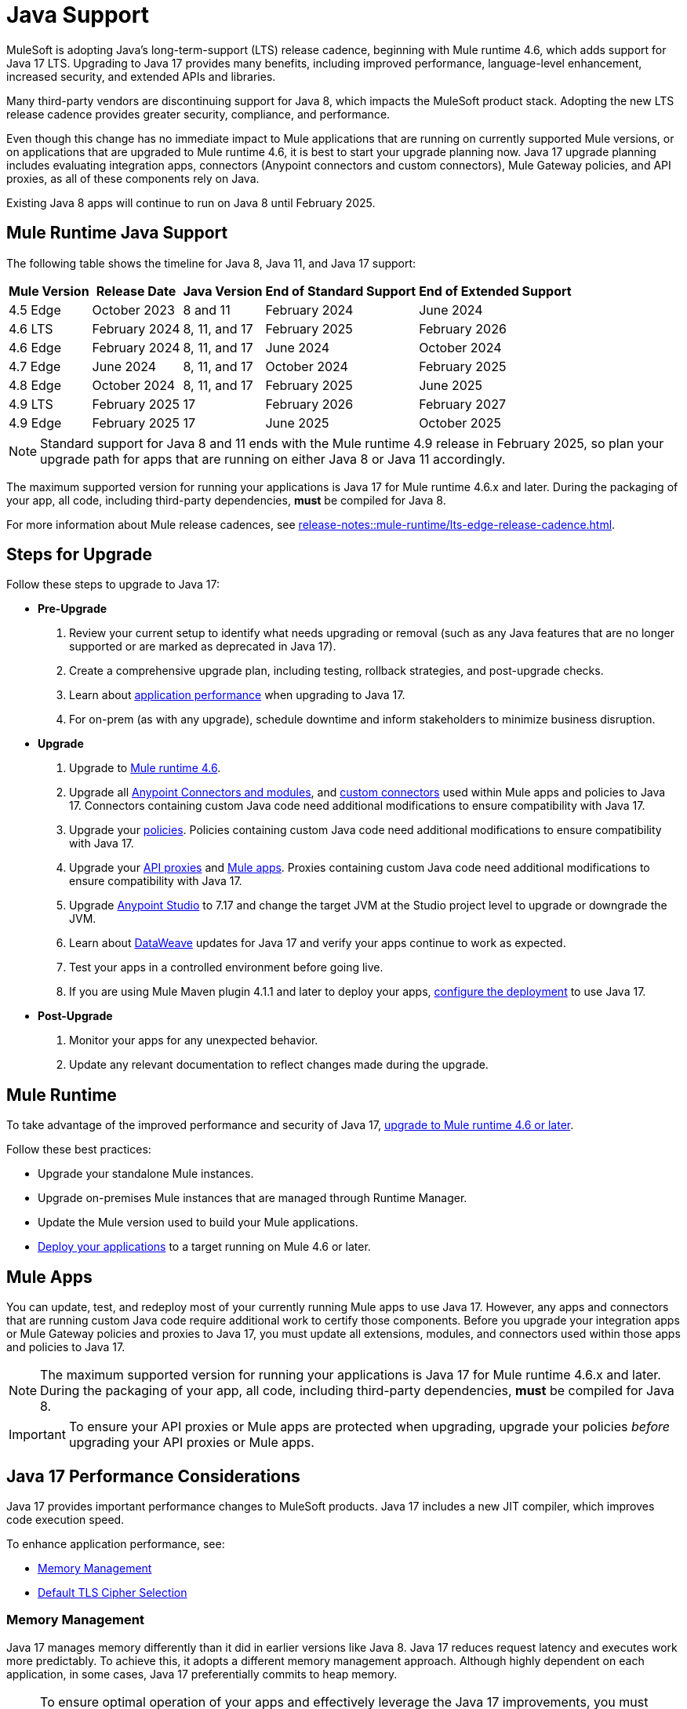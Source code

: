 = Java Support

MuleSoft is adopting Java's long-term-support (LTS) release cadence, beginning with Mule runtime 4.6, which adds support for Java 17 LTS. Upgrading to Java 17 provides many benefits, including improved performance, language-level enhancement, increased security, and extended APIs and libraries.

Many third-party vendors are discontinuing support for Java 8, which impacts the MuleSoft product stack. Adopting the new LTS release cadence provides greater security, compliance, and performance.

Even though this change has no immediate impact to Mule applications that are running on currently supported Mule versions, or on applications that are upgraded to Mule runtime 4.6, it is best to start your upgrade planning now. Java 17 upgrade planning includes evaluating integration apps, connectors (Anypoint connectors and custom connectors), Mule Gateway policies, and API proxies, as all of these components rely on Java.

Existing Java 8 apps will continue to run on Java 8 until February 2025. 


[[mule-runtime-java-support]]
== Mule Runtime Java Support

The following table shows the timeline for Java 8, Java 11, and Java 17 support:

[%header%autowidth.spread]
|===
|Mule Version| Release Date |Java Version | End of Standard Support | End of Extended Support
|4.5 Edge | October 2023 |8 and 11 | February 2024 | June 2024
|4.6 LTS | February 2024 | 8, 11, and 17 | February 2025 | February 2026
|4.6 Edge | February 2024 |8, 11, and 17 | June 2024 | October 2024
|4.7 Edge | June 2024 | 8, 11, and 17 | October 2024 | February 2025
|4.8 Edge | October 2024 | 8, 11, and 17 | February 2025 | June 2025
|4.9 LTS | February 2025 | 17 | February 2026 | February 2027
|4.9 Edge | February 2025 | 17 | June 2025 | October 2025
|===

[NOTE]
Standard support for Java 8 and 11 ends with the Mule runtime 4.9 release in February 2025, so plan your upgrade path for apps that are running on either Java 8 or Java 11 accordingly.

The maximum supported version for running your applications is Java 17 for Mule runtime 4.6.x and later. During the packaging of your app, all code, including third-party dependencies, *must* be compiled for Java 8.

For more information about Mule release cadences, see xref:release-notes::mule-runtime/lts-edge-release-cadence.adoc[].

== Steps for Upgrade 

Follow these steps to upgrade to Java 17:

* *Pre-Upgrade*
. Review your current setup to identify what needs upgrading or removal (such as any Java features that are no longer supported or are marked as deprecated in Java 17).
. Create a comprehensive upgrade plan, including testing, rollback strategies, and post-upgrade checks.
. Learn about <<application-performance, application performance>> when upgrading to Java 17. 
. For on-prem (as with any upgrade), schedule downtime and inform stakeholders to minimize business disruption.
* *Upgrade*
. Upgrade to <<mule-runtime, Mule runtime 4.6>>.
. Upgrade all <<anypoint-connectors-and-modules, Anypoint Connectors and modules>>, and <<custom-connectors, custom connectors>> used within Mule apps and policies to Java 17. Connectors containing custom Java code need additional modifications to ensure compatibility with Java 17.
. Upgrade your <<policies, policies>>. Policies containing custom Java code need additional modifications to ensure compatibility with Java 17.
. Upgrade your <<api-proxies, API proxies>> and <<mule-apps, Mule apps>>. Proxies containing custom Java code need additional modifications to ensure compatibility with Java 17.
. Upgrade <<anypoint-studio, Anypoint Studio>> to 7.17 and change the target JVM at the Studio project level to upgrade or downgrade the JVM.
. Learn about <<dataweave, DataWeave>> updates for Java 17 and verify your apps continue to work as expected.
. Test your apps in a controlled environment before going live.
. If you are using Mule Maven plugin 4.1.1 and later to deploy your apps, <<mule-maven-plugin, configure the deployment>> to use Java 17. 
* *Post-Upgrade*
. Monitor your apps for any unexpected behavior.
. Update any relevant documentation to reflect changes made during the upgrade.

[[mule-runtime]]
== Mule Runtime

To take advantage of the improved performance and security of Java 17, xref:release-notes::mule-runtime/updating-mule-4-versions.adoc[upgrade to Mule runtime 4.6 or later].

Follow these best practices:

* Upgrade your standalone Mule instances.
* Upgrade on-premises Mule instances that are managed through Runtime Manager.
* Update the Mule version used to build your Mule applications.
* xref:mule-runtime::deploying.adoc[Deploy your applications] to a target running on Mule 4.6 or later.

[[mule-apps]]
== Mule Apps

You can update, test, and redeploy most of your currently running Mule apps to use Java 17. However, any apps and connectors that are running custom Java code require additional work to certify those components. Before you upgrade your integration apps or Mule Gateway policies and proxies to Java 17, you must update all extensions, modules, and connectors used within those apps and policies to Java 17.

NOTE: The maximum supported version for running your applications is Java 17 for Mule runtime 4.6.x and later. During the packaging of your app, all code, including third-party dependencies, *must* be compiled for Java 8.

[IMPORTANT]
To ensure your API proxies or Mule apps are protected when upgrading, upgrade your policies _before_ upgrading your API proxies or Mule apps.

[[application-performance]]
== Java 17 Performance Considerations

Java 17 provides important performance changes to MuleSoft products. Java 17 includes a new JIT compiler, which improves code execution speed. 

To enhance application performance, see:

* <<memory-management>>
* <<default-tls-cipher-selection>>

[[memory-management]]
=== Memory Management

Java 17 manages memory differently than it did in earlier versions like Java 8. Java 17 reduces request latency and executes work more predictably. To achieve this, it adopts a different memory management approach. Although highly dependent on each application, in some cases, Java 17 preferentially commits to heap memory.

[NOTE]
====
To ensure optimal operation of your apps and effectively leverage the Java 17 improvements, you must conduct xref:mule-runtime::tuning-test-validations.adoc[performance testing] and xref:mule-runtime::tuning-monitoring.adoc[monitoring] for:

* Large batch apps
* Apps that are at the limit of their CPU and memory offering 
====

If your apps are deployed on-premises:

* If your workloads run on Runtime Fabric, you must allocate at least 1400 MB of memory for 0.50 vCPU replica sizes. Because memory requirements vary for individual apps, this minimum provides the best memory allocation configuration for most applications.

* If your workloads run on-premises, such as in a hybrid or standalone environment, you must tune your operating system’s garbage collection algorithm. 

[[default-tls-cipher-selection]]
=== Default TLS Cipher Selection

When using TLS in a server with Java 11 and later, the server determines the cipher preference. The client supported ciphers list is used to filter, not to determine priority. See https://bugs.openjdk.org/browse/JDK-8168261[Use server cipher suites preference by default (JDK-8168261)].

Upgrading your server from Java 8 to Java 11 and later can cause cipher renegotiation (depending on the supported ciphers list of the client), which can affect the trade-off between security and performance.

If you want to change the cipher's default values, see xref:mule-runtime::tls-configuration.adoc#optional-specify-protocols-and-cipher-suites[Specify Protocols and Cipher Suites].

[[anypoint-connectors-and-modules]]
== Anypoint Connectors and Modules

Anypoint Connectors and modules are certified by MuleSoft to run on Java 17. For information about Java 17 support for each connector and module, see the xref:release-notes::connector/anypoint-connector-release-notes.adoc#mule_4[Release Notes] for that Mule 4 connector or module. 

=== Where to Find Java Compatibility Information for Connectors and Modules

The most commonly used Anypoint Connectors and modules are Java 17-compatible now, and others are being released regularly. Check the release notes for your connector for compatibility information.

Java compatibility information is also provided on the xref:exchange::asset-versions.adoc[Exchange] details page for connectors and modules in the *Asset versions* table. This is the most current compatibility information, as connectors are tagged as Java 17-compatible when they are released. 

image:exchange-version-detail.png[Expanded menu to show asset version detail option]

For a list of Java 17-compatible connectors, see https://help.salesforce.com/s/articleView?id=000782248&type=1[Java 17-Compatible Anypoint Connectors^]. 

=== Upgrading Anypoint Connectors 

To upgrade Anypoint Connectors that are provided by MuleSoft and being used out-of-the-box (no custom code):

. In Runtime Manager, update the Mule app that has your connectors to run on Mule runtime 4.6 or later. 
. In Anypoint Studio, xref:studio::change-jdk-config-in-projects.adoc[change the target JDK] at the project property level.  
. When you select JDK 17, Studio automatically prompts you to update the connectors in your project.
. During packaging, Studio provides guidance and alerts if there are any connectors in your project that are incompatible with the selected JDK version. 
. xref:mule-runtime::deploying.adoc[Deploy your applications] to a target running on Mule 4.6 or later. Runtime Manager shows alerts if there are any mismatches between the project's Java version and the deployment environment. 

If your connector includes custom code, go to <<custom-connectors>>.

[[custom-connectors]]
== Custom Connectors

Custom connectors (including custom configuration properties providers) are any connectors that are not developed and maintained by MuleSoft, including connectors that are built by MuleSoft partners or customers. If you are using a custom connector in your app, you must update your connector to run on Java 17 and Mule runtime 4.6 and later. 

If you are a MuleSoft partner:

. In your Mule app, update your connector that is generated from:
  * xref:partner-connector-upgrade.adoc#upgrade-your-mule-sdk-connectors[Mule SDK]
  * xref:partner-connector-upgrade.adoc#upgrade-your-rest-sdk-connectors[REST SDK (beta)]
  * xref:partner-connector-upgrade.adoc#upgrade-your-rest-connect-connectors[REST Connect]
  * xref:partner-connector-upgrade.adoc#upgrade-your-custom-configuration-properties-providers[Configuration Properties Providers]
. Test your connector using xref:partner-connector-upgrade.adoc#test-your-custom-connector-with-mtf[Module Testing Framework (beta)].
. xref:mule-runtime::deploying.adoc[Deploy your applications] to a target running on Mule 4.6 or later.

If you are a MuleSoft customer:

. In your Mule app, update your connector that is generated from:
  * xref:customer-connector-upgrade.adoc#upgrade-your-mule-sdk-connectors[Mule SDK]
  * xref:customer-connector-upgrade.adoc#upgrade-your-rest-connect-connectors[REST Connect]
  * xref:customer-connector-upgrade.adoc#upgrade-your-custom-configuration-properties-providers[Configuration Properties Providers]
. Test your connector using xref:customer-connector-upgrade.adoc#test-your-custom-connector-with-munit[MUnit].
. xref:mule-runtime::deploying.adoc[Deploy your applications] to a target running on Mule 4.6 or later.

[[anypoint-studio]]
== Anypoint Studio

Starting with Anypoint Studio (Studio) 7.17, if your Mule app is running on Mule runtime 4.6 or later, you can change the target JVM at the Studio project level to upgrade or downgrade the JVM. 

Studio 17 provides compatibility guidance:

* When you package your app, Studio 7.17 offers real-time guidance and alerts you if there are any incompatible connector versions or project mismatches to prevent deployment failures.
* When you add a new connector or module to your project, Studio shows the supported JVM version for each version of the connector or module. 
* When you upgrade an existing Studio project to Java 17, Studio automatically searches Exchange and suggests which extensions (modules and connectors) in your app to upgrade. 
* When you deploy an app to CloudHub from Studio, Runtime Manager proactively detects mismatches between the project's Java version and the deployment environment. For example, if your project is built for Java 8 and your target environment is Java 17, Runtime Manager and Studio provide guidance to prevent deployment failures.

For more information, see xref:studio::change-jdk-config-in-projects.adoc[] and xref:studio::update-modules.adoc[].

[[policies]]
== Policies

The MuleSoft-included Mule Gateway policies are compatible with Java 17 beginning with the Mule runtime 4.6 release. These policies continue to have standard support for Java 8 until February 2025, so it's best to start updating your policies as soon as possible. 

[IMPORTANT]
To ensure your API proxies or Mule apps are protected when upgrading, upgrade your policies _before_ upgrading your API proxies or Mule apps.

For details about how to upgrade your policies, see xref:upgrade-policies-proxies.adoc#upgrading-automated-policies[Upgrading Automated Policies] and xref:upgrade-policies-proxies.adoc#upgrading-api-level-policies[Upgrading API-Level Policies].

[[api-proxies]]
== API Proxies

The MuleSoft-included API proxies are compatible with Java 17 beginning with the Mule runtime 4.6 release. These API proxies continue to have standard support for Java 8 until February 2025, so it’s best to start updating your API proxies as soon as possible. 

[IMPORTANT]
To ensure your API proxies or Mule apps are protected when upgrading, upgrade your API policies _before_ upgrading your API proxies or Mule apps.

The steps to upgrade are a little different, depending on your *Proxy type*: 

* Basic endpoint:
** If you use Basic endpoint, deploy the adapted application to the Mule runtime instance and connect it to API Manager using autodiscovery. For more information, see xref:mule-gateway::mule-gateway-config-autodiscovery-mule4.adoc[Configuring Mule Gateway API Autodiscovery in a Mule 4 Application].
** If you use a Basic endpoint API instance to update your instance, update the Mule application connecting to your API instance.
* Proxy application
+
For details about how to upgrade your proxy applications, see xref:upgrade-policies-proxies.adoc#upgrading-api-proxies[Upgrading API Proxies].

[[mule-maven-plugin]]
== Mule Maven Plugin 

If you are using Mule Maven plugin 4.1.1 and later to deploy your apps, you can configure the deployment to use Java 17.  

When deploying to CloudHub, Mule Maven plugin deploys the latest build version of a release train when the build version has a major and minor version. Mule Maven plugin has a new Java version property to explicitly deploy to a specified Java version.

When deploying to Runtime Fabric and CloudHub 2.0, Mule Maven plugin accepts the entire tag of the build so you can use the correct semantic version (SemVer) in your deployment. 

For more information, see the following documentation:

* xref:mule-runtime::deploy-to-cloudhub.adoc[]
* xref:mule-runtime::deploy-to-cloudhub-2.adoc[]
* xref:mule-runtime::deploy-to-rtf.adoc[]

[[dataweave]]
== DataWeave

DataWeave uses Java's reflection API to read and write Java objects. Java 17 adds some restrictions in encapsulation and reflective access that affect the Java Data Format and Mule objects.

To ensure that your applications continue to work as expected, follow these guidelines:

* Verify that the objects used by your application are Plain Old Java Objects (POJOs). 
+
POJOs are required for DataWeave 2.6.0 and later. Because reflection is more restricted in Java 17, POJOs now require setters as well. Previously, POJOs had default constructors and getters for all properties. Now, POJOs must also have setters so DataWeave can build outside the connector in the Mule app. 
+
Constructors and setters are required if your class is instantiated by DataWeave, and getters are required if your class is read. If your class is returned and not instantiated, only getters are required. However, using both getters and setters simplifies the validation and certification process.
+
You must ensure that the POJOs have:

** A default constructor
** Getters for all properties
** Setters for all properties

* Verify that predefined variables are accessed through their proper API.
+
Variables like `attributes`, `message`, and `error` have specific access APIs. Using the proper fields is required when using Java 17 because internal fields are no longer accessible. For example:

** `error.muleMessage` needs to be replaced by the proper Mule error field `error.errorMessage`.
** `error.errors` needs to be replaced by the proper Mule error field `error.childErrors`.

For more information, see the following documentation:

* xref:dataweave::dataweave-formats-java.adoc#java-support[Java Format]
* xref:dataweave::dataweave-variables-context.adoc[Predefined Variables]

== See Also

* https://help.salesforce.com/s/articleView?id=000396936&type=1[MuleSoft Java 17 Upgrade FAQ^]
* xref:release-notes::connector/anypoint-connector-release-notes.adoc[Connector Release Notes]
* https://help.salesforce.com/s/articleView?id=002139151&type=1[Upgrading MuleSoft to Java 17: A Comprehensive Guide^]
